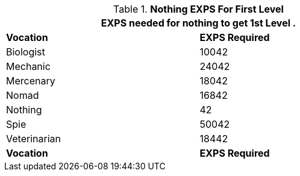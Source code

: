 // Table 8.16 Experience to First Level
.*Nothing EXPS For First Level*
[width="75%",cols="2*^",frame="all", stripes="even"]
|===
2+<|EXPS needed for nothing to get 1st Level .  

s|Vocation
s|EXPS Required

|Biologist
|10042

|Mechanic
|24042

|Mercenary
|18042

|Nomad
|16842

|Nothing
|42

|Spie
|50042

|Veterinarian
|18442

s|Vocation
s|EXPS Required
|===
